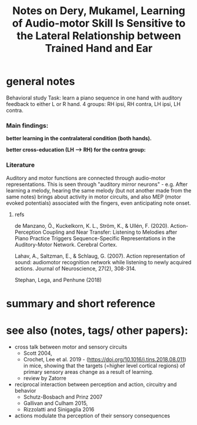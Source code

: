 :PROPERTIES:
:ID:       20220508T173250.073570
:ROAM_REFS: @deryLearningAudiomotorSkill
:ROAM_REFS: @deryThesisLateralityAuditory
:END:
#+title: Notes on Dery, Mukamel, Learning of Audio-motor Skill Is Sensitive to the Lateral Relationship between Trained Hand and Ear

* general notes
Behavioral study
Task: learn a piano sequence in one hand with auditory feedback  to either L or R hand.
4 groups: RH ipsi, RH contra, LH ipsi, LH contra.

*** Main findings:
 *better learning in the contralateral condition (both hands).*

[[./deryLearningAudiomotorSkill.org_20220509_153806_tFxDZu.png]]


*better cross-education (LH --> RH) for the contra group:*

[[./deryLearningAudiomotorSkill.org_20220509_151533_D7A0IA.png]]


*** Literature
Auditory and motor functions are connected through audio-motor representations. This is seen through "auditory mirror neurons" - e.g. After learning a melody, hearing the same melody (but not another made from the same notes) brings about activity in motor circuits, and also MEP (motor evoked potentials) associated with the fingers, even anticipating note onset.

***** refs
de Manzano, Ö., Kuckelkorn, K. L., Ström, K., & Ullén, F. (2020). Action-Perception Coupling and Near Transfer: Listening to Melodies after Piano Practice Triggers Sequence-Specific Representations in the Auditory-Motor Network. Cerebral Cortex.

Lahav, A., Saltzman, E., & Schlaug, G. (2007). Action representation of sound: audiomotor recognition network while listening to newly acquired actions. Journal of Neuroscience, 27(2), 308-314.

Stephan, Lega, and Penhune (2018)


* summary and short reference

* see also (notes, tags/ other papers):
- cross talk between motor and sensory circuits
    + Scott 2004,
    + Crochet, Lee et al. 2019 - (https://doi.org/10.1016/j.tins.2018.08.011) in mice, showing that the targets (=higher level cortical regions) of primary sensory areas change as a result of learning.
    + review by Zatorre
- reciprocal interaction between perception and action, circuitry and behavior
    + Schutz-Bosbach and Prinz 2007
    + Gallivan and Culham 2015,
    + Rizzolatti and Sinigaglia 2016
- actions modulate tha perception of their sensory consequences



#+print_bibliography:
